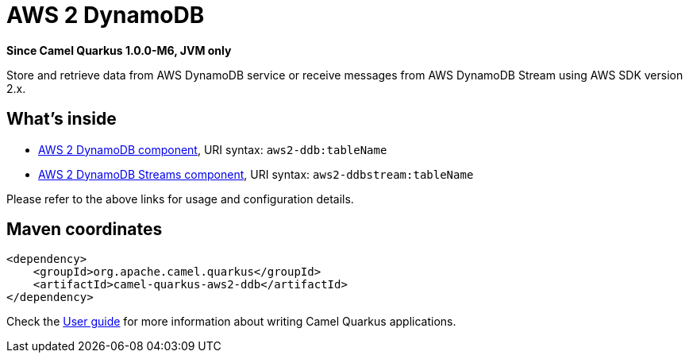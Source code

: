 // Do not edit directly!
// This file was generated by camel-quarkus-package-maven-plugin:update-extension-doc-page

[[aws2-ddb]]
= AWS 2 DynamoDB

*Since Camel Quarkus 1.0.0-M6, JVM only*

Store and retrieve data from AWS DynamoDB service or receive messages from AWS DynamoDB Stream using AWS SDK version 2.x.

== What's inside

* https://camel.apache.org/components/latest/aws2-ddb-component.html[AWS 2 DynamoDB component], URI syntax: `aws2-ddb:tableName`
* https://camel.apache.org/components/latest/aws2-ddbstream-component.html[AWS 2 DynamoDB Streams component], URI syntax: `aws2-ddbstream:tableName`

Please refer to the above links for usage and configuration details.

== Maven coordinates

[source,xml]
----
<dependency>
    <groupId>org.apache.camel.quarkus</groupId>
    <artifactId>camel-quarkus-aws2-ddb</artifactId>
</dependency>
----

Check the xref:user-guide.adoc[User guide] for more information about writing Camel Quarkus applications.
